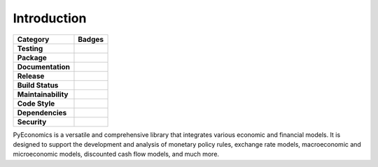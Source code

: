 Introduction
============

.. image:: _static/logo.png
   :width: 800px
   :align: center

.. raw:: html

   <br><br>

.. list-table::
   :widths: auto
   :header-rows: 1

   * - Category
     - Badges
   * - **Testing**
     - .. image:: https://github.com/nathanramoscfa/pyeconomics/actions/workflows/tests.yml/badge.svg
          :target: https://github.com/nathanramoscfa/pyeconomics/actions/workflows/tests.yml
       .. image:: https://codecov.io/gh/nathanramoscfa/pyeconomics/graph/badge.svg?token=I1CRHDN73S
          :target: https://codecov.io/gh/nathanramoscfa/pyeconomics
   * - **Package**
     - .. image:: https://img.shields.io/pypi/v/pyeconomics.svg
          :target: https://pypi.org/project/pyeconomics/
       .. image:: https://img.shields.io/pypi/pyversions/pyeconomics
       .. image:: https://static.pepy.tech/badge/pyeconomics
          :target: https://pepy.tech/project/pyeconomics
       .. image:: https://img.shields.io/badge/License-MIT-brightgreen.svg
          :target: https://opensource.org/licenses/MIT
   * - **Documentation**
     - .. image:: https://readthedocs.org/projects/pyeconomics/badge/?version=latest
          :target: https://pyeconomics.readthedocs.io/en/latest/?badge=latest
   * - **Release**
     - .. image:: https://github.com/nathanramoscfa/pyeconomics/actions/workflows/release.yml/badge.svg
          :target: https://github.com/nathanramoscfa/pyeconomics/actions/workflows/release.yml
   * - **Build Status**
     - .. image:: https://github.com/nathanramoscfa/pyeconomics/actions/workflows/tests.yml/badge.svg
          :target: https://github.com/nathanramoscfa/pyeconomics/actions/workflows/tests.yml
   * - **Maintainability**
     - .. image:: https://api.codeclimate.com/v1/badges/8d0d8b5a5bed8fe94814/maintainability
          :target: https://codeclimate.com/github/nathanramoscfa/pyeconomics/maintainability
   * - **Code Style**
     - .. image:: https://img.shields.io/badge/code%20style-flake8-brightgreen.svg
          :target: https://github.com/PyCQA/flake8
   * - **Dependencies**
     - .. image:: https://img.shields.io/librariesio/github/nathanramoscfa/pyeconomics
          :target: https://libraries.io/github/nathanramoscfa/pyeconomics
   * - **Security**
     - .. image:: https://snyk.io/test/github/nathanramoscfa/pyeconomics/badge.svg
          :target: https://snyk.io/test/github/nathanramoscfa/pyeconomics

PyEconomics is a versatile and comprehensive library that integrates various
economic and financial models. It is designed to support the development and
analysis of monetary policy rules, exchange rate models, macroeconomic and
microeconomic models, discounted cash flow models, and much more.

